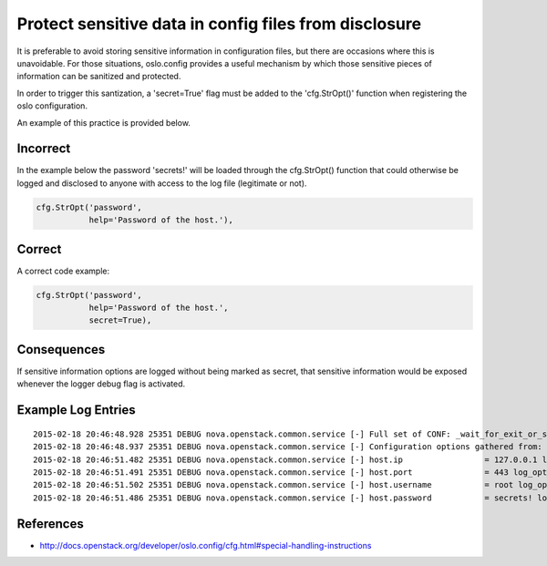 .. :Copyright: 2015, OpenStack Foundation
.. :License: This work is licensed under a Creative Commons
             Attribution 3.0 Unported License.
             http://creativecommons.org/licenses/by/3.0/legalcode


Protect sensitive data in config files from disclosure
======================================================

It is preferable to avoid storing sensitive information in configuration files,
but there are occasions where this is unavoidable. For those situations,
oslo.config provides a useful mechanism by which those sensitive pieces of
information can be sanitized and protected.

In order to trigger this santization, a 'secret=True' flag must be added to the
'cfg.StrOpt()' function when registering the oslo configuration.

An example of this practice is provided below.

Incorrect
~~~~~~~~~

In the example below the password 'secrets!' will be loaded through the cfg.StrOpt() function that could otherwise be logged and disclosed to anyone with access to the log file (legitimate or not).

.. code:: python

     cfg.StrOpt('password',
                help='Password of the host.'),

Correct
~~~~~~~

A correct code example:

.. code:: python

     cfg.StrOpt('password',
                help='Password of the host.',
                secret=True),

Consequences
~~~~~~~~~~~~

If sensitive information options are logged without being marked as secret, that
sensitive information would be exposed whenever the logger debug flag is
activated.

Example Log Entries
~~~~~~~~~~~~~~~~~~~

::

    2015-02-18 20:46:48.928 25351 DEBUG nova.openstack.common.service [-] Full set of CONF: _wait_for_exit_or_signal /usr/lib/python2.7/dist-packages/nova/openstack/common/service.py:166
    2015-02-18 20:46:48.937 25351 DEBUG nova.openstack.common.service [-] Configuration options gathered from: log_opt_values /usr/lib/python2.7/dist-packages/oslo/config/cfg.py:1982
    2015-02-18 20:46:51.482 25351 DEBUG nova.openstack.common.service [-] host.ip                 = 127.0.0.1 log_opt_values /usr/lib/python2.7/dist-packages/oslo/config/cfg.py:2002
    2015-02-18 20:46:51.491 25351 DEBUG nova.openstack.common.service [-] host.port               = 443 log_opt_values /usr/lib/python2.7/dist-packages/oslo/config/cfg.py:2002
    2015-02-18 20:46:51.502 25351 DEBUG nova.openstack.common.service [-] host.username           = root log_opt_values /usr/lib/python2.7/dist-packages/oslo/config/cfg.py:2002
    2015-02-18 20:46:51.486 25351 DEBUG nova.openstack.common.service [-] host.password           = secrets! log_opt_values /usr/lib/python2.7/dist-packages/oslo/config/cfg.py:2002

References
~~~~~~~~~~

-  http://docs.openstack.org/developer/oslo.config/cfg.html#special-handling-instructions
